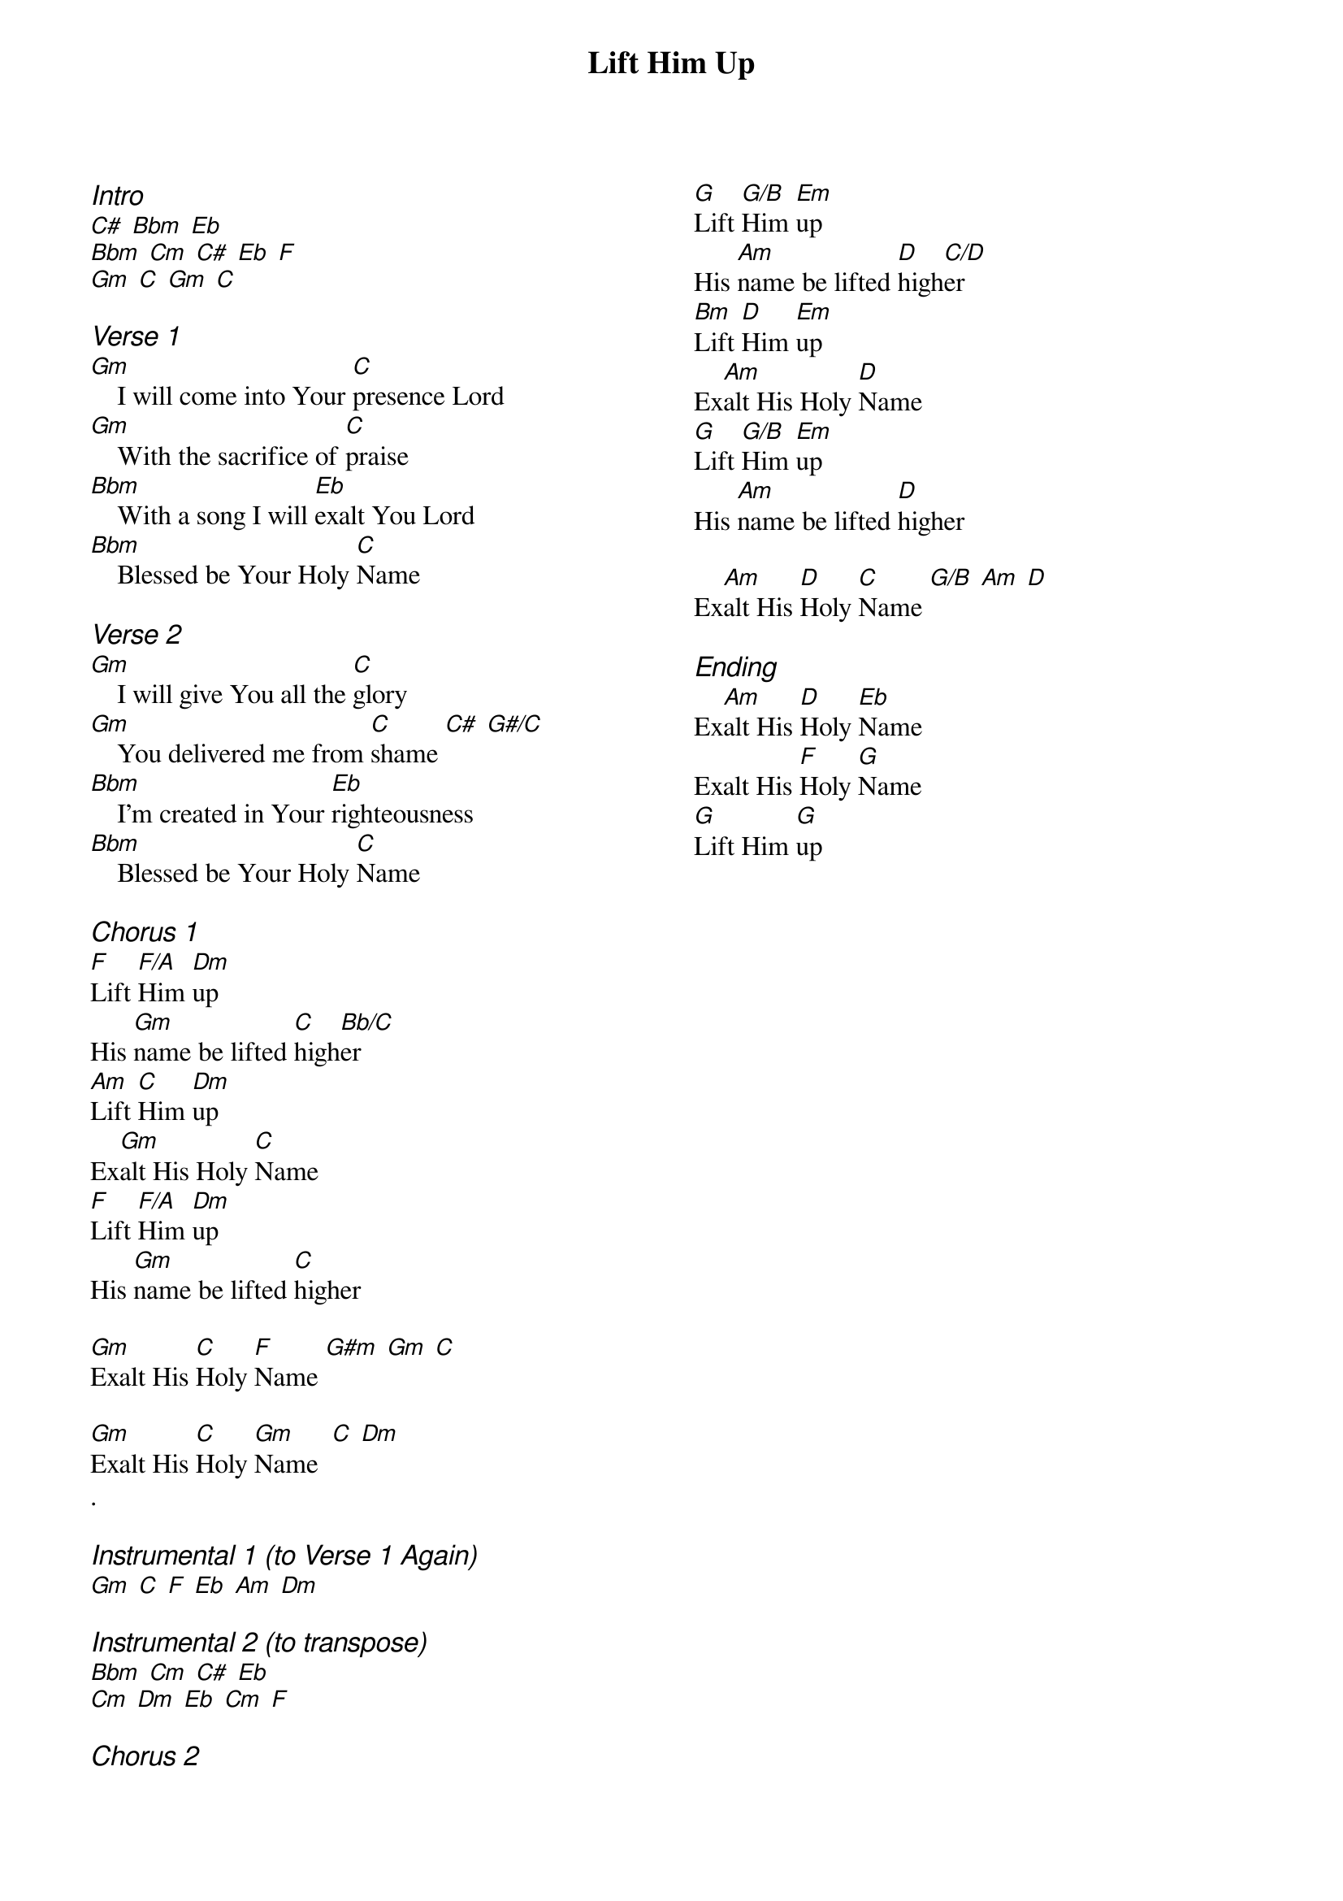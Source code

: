 {title: Lift Him Up}
{ng}
{columns: 2}
{ci:Intro}
[C#] [Bbm] [Eb]
[Bbm] [Cm] [C#] [Eb] [F]
[Gm] [C] [Gm] [C]

{ci:Verse 1}
[Gm]    I will come into Your [C]presence Lord
[Gm]    With the sacrifice of [C]praise
[Bbm]    With a song I will [Eb]exalt You Lord
[Bbm]    Blessed be Your Holy [C]Name

{ci:Verse 2}
[Gm]    I will give You all the [C]glory
[Gm]    You delivered me from [C]shame [C#] [G#/C]
[Bbm]    I'm created in Your [Eb]righteousness
[Bbm]    Blessed be Your Holy [C]Name

{ci:Chorus 1}
[F]Lift [F/A]Him [Dm]up
His [Gm]name be lifted [C]high[Bb/C]er
[Am]Lift [C]Him [Dm]up
Ex[Gm]alt His Holy [C]Name
[F]Lift [F/A]Him [Dm]up
His [Gm]name be lifted [C]higher

[Gm]Exalt His [C]Holy [F]Name [G#m] [Gm] [C]

[Gm]Exalt His [C]Holy [Gm]Name  [C] [Dm]
.

{ci:Instrumental 1 (to Verse 1 Again)}
[Gm] [C] [F] [Eb] [Am] [Dm]

{ci:Instrumental 2 (to transpose)}
[Bbm] [Cm] [C#] [Eb]
[Cm] [Dm] [Eb] [Cm] [F]

{ci:Chorus 2}
[G]Lift [G/B]Him [Em]up
His [Am]name be lifted [D]high[C/D]er
[Bm]Lift [D]Him [Em]up
Ex[Am]alt His Holy [D]Name
[G]Lift [G/B]Him [Em]up
His [Am]name be lifted [D]higher

Ex[Am]alt His [D]Holy [C]Name [G/B] [Am] [D]

{ci:Ending}
Ex[Am]alt His [D]Holy [Eb]Name
Exalt His [F]Holy [G]Name
[G]Lift Him [G]up